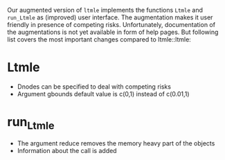 Our augmented version of =ltmle= implements the functions =Ltmle= and
=run_Ltmle= as (improved) user interface. The augmentation makes it
user friendly in presence of competing risks. Unfortunately,
documentation of the augmentations is not yet available in form of
help pages. But following list covers the most important changes
compared to ltmle::ltmle:

* Ltmle
- Dnodes can be specified to deal with competing risks
- Argument gbounds default value is c(0,1) instead of c(0.01,1)
  
* run_Ltmle
- The argument reduce removes the memory heavy part of the objects
- Information about the call is added
